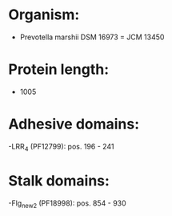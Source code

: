 * Organism:
- Prevotella marshii DSM 16973 = JCM 13450
* Protein length:
- 1005
* Adhesive domains:
-LRR_4 (PF12799): pos. 196 - 241
* Stalk domains:
-Flg_new_2 (PF18998): pos. 854 - 930

